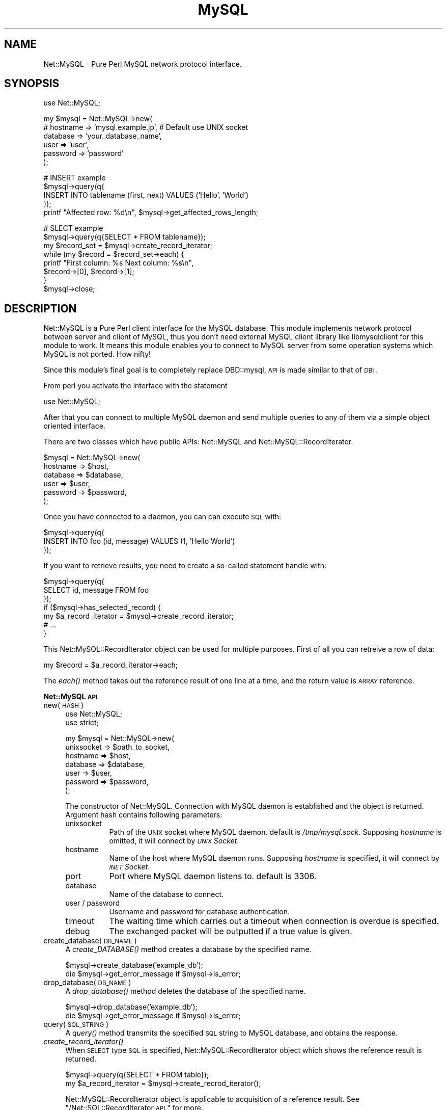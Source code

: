 .\" Automatically generated by Pod::Man v1.37, Pod::Parser v1.32
.\"
.\" Standard preamble:
.\" ========================================================================
.de Sh \" Subsection heading
.br
.if t .Sp
.ne 5
.PP
\fB\\$1\fR
.PP
..
.de Sp \" Vertical space (when we can't use .PP)
.if t .sp .5v
.if n .sp
..
.de Vb \" Begin verbatim text
.ft CW
.nf
.ne \\$1
..
.de Ve \" End verbatim text
.ft R
.fi
..
.\" Set up some character translations and predefined strings.  \*(-- will
.\" give an unbreakable dash, \*(PI will give pi, \*(L" will give a left
.\" double quote, and \*(R" will give a right double quote.  | will give a
.\" real vertical bar.  \*(C+ will give a nicer C++.  Capital omega is used to
.\" do unbreakable dashes and therefore won't be available.  \*(C` and \*(C'
.\" expand to `' in nroff, nothing in troff, for use with C<>.
.tr \(*W-|\(bv\*(Tr
.ds C+ C\v'-.1v'\h'-1p'\s-2+\h'-1p'+\s0\v'.1v'\h'-1p'
.ie n \{\
.    ds -- \(*W-
.    ds PI pi
.    if (\n(.H=4u)&(1m=24u) .ds -- \(*W\h'-12u'\(*W\h'-12u'-\" diablo 10 pitch
.    if (\n(.H=4u)&(1m=20u) .ds -- \(*W\h'-12u'\(*W\h'-8u'-\"  diablo 12 pitch
.    ds L" ""
.    ds R" ""
.    ds C` ""
.    ds C' ""
'br\}
.el\{\
.    ds -- \|\(em\|
.    ds PI \(*p
.    ds L" ``
.    ds R" ''
'br\}
.\"
.\" If the F register is turned on, we'll generate index entries on stderr for
.\" titles (.TH), headers (.SH), subsections (.Sh), items (.Ip), and index
.\" entries marked with X<> in POD.  Of course, you'll have to process the
.\" output yourself in some meaningful fashion.
.if \nF \{\
.    de IX
.    tm Index:\\$1\t\\n%\t"\\$2"
..
.    nr % 0
.    rr F
.\}
.\"
.\" For nroff, turn off justification.  Always turn off hyphenation; it makes
.\" way too many mistakes in technical documents.
.hy 0
.if n .na
.\"
.\" Accent mark definitions (@(#)ms.acc 1.5 88/02/08 SMI; from UCB 4.2).
.\" Fear.  Run.  Save yourself.  No user-serviceable parts.
.    \" fudge factors for nroff and troff
.if n \{\
.    ds #H 0
.    ds #V .8m
.    ds #F .3m
.    ds #[ \f1
.    ds #] \fP
.\}
.if t \{\
.    ds #H ((1u-(\\\\n(.fu%2u))*.13m)
.    ds #V .6m
.    ds #F 0
.    ds #[ \&
.    ds #] \&
.\}
.    \" simple accents for nroff and troff
.if n \{\
.    ds ' \&
.    ds ` \&
.    ds ^ \&
.    ds , \&
.    ds ~ ~
.    ds /
.\}
.if t \{\
.    ds ' \\k:\h'-(\\n(.wu*8/10-\*(#H)'\'\h"|\\n:u"
.    ds ` \\k:\h'-(\\n(.wu*8/10-\*(#H)'\`\h'|\\n:u'
.    ds ^ \\k:\h'-(\\n(.wu*10/11-\*(#H)'^\h'|\\n:u'
.    ds , \\k:\h'-(\\n(.wu*8/10)',\h'|\\n:u'
.    ds ~ \\k:\h'-(\\n(.wu-\*(#H-.1m)'~\h'|\\n:u'
.    ds / \\k:\h'-(\\n(.wu*8/10-\*(#H)'\z\(sl\h'|\\n:u'
.\}
.    \" troff and (daisy-wheel) nroff accents
.ds : \\k:\h'-(\\n(.wu*8/10-\*(#H+.1m+\*(#F)'\v'-\*(#V'\z.\h'.2m+\*(#F'.\h'|\\n:u'\v'\*(#V'
.ds 8 \h'\*(#H'\(*b\h'-\*(#H'
.ds o \\k:\h'-(\\n(.wu+\w'\(de'u-\*(#H)/2u'\v'-.3n'\*(#[\z\(de\v'.3n'\h'|\\n:u'\*(#]
.ds d- \h'\*(#H'\(pd\h'-\w'~'u'\v'-.25m'\f2\(hy\fP\v'.25m'\h'-\*(#H'
.ds D- D\\k:\h'-\w'D'u'\v'-.11m'\z\(hy\v'.11m'\h'|\\n:u'
.ds th \*(#[\v'.3m'\s+1I\s-1\v'-.3m'\h'-(\w'I'u*2/3)'\s-1o\s+1\*(#]
.ds Th \*(#[\s+2I\s-2\h'-\w'I'u*3/5'\v'-.3m'o\v'.3m'\*(#]
.ds ae a\h'-(\w'a'u*4/10)'e
.ds Ae A\h'-(\w'A'u*4/10)'E
.    \" corrections for vroff
.if v .ds ~ \\k:\h'-(\\n(.wu*9/10-\*(#H)'\s-2\u~\d\s+2\h'|\\n:u'
.if v .ds ^ \\k:\h'-(\\n(.wu*10/11-\*(#H)'\v'-.4m'^\v'.4m'\h'|\\n:u'
.    \" for low resolution devices (crt and lpr)
.if \n(.H>23 .if \n(.V>19 \
\{\
.    ds : e
.    ds 8 ss
.    ds o a
.    ds d- d\h'-1'\(ga
.    ds D- D\h'-1'\(hy
.    ds th \o'bp'
.    ds Th \o'LP'
.    ds ae ae
.    ds Ae AE
.\}
.rm #[ #] #H #V #F C
.\" ========================================================================
.\"
.IX Title "MySQL 3"
.TH MySQL 3 "2003-01-24" "perl v5.8.8" "User Contributed Perl Documentation"
.SH "NAME"
Net::MySQL \- Pure Perl MySQL network protocol interface.
.SH "SYNOPSIS"
.IX Header "SYNOPSIS"
.Vb 1
\&  use Net::MySQL;
.Ve
.PP
.Vb 6
\&  my $mysql = Net::MySQL->new(
\&      # hostname => 'mysql.example.jp',   # Default use UNIX socket
\&      database => 'your_database_name',
\&      user     => 'user',
\&      password => 'password'
\&  );
.Ve
.PP
.Vb 5
\&  # INSERT example
\&  $mysql->query(q{
\&      INSERT INTO tablename (first, next) VALUES ('Hello', 'World')
\&  });
\&  printf "Affected row: %d\en", $mysql->get_affected_rows_length;
.Ve
.PP
.Vb 8
\&  # SLECT example
\&  $mysql->query(q{SELECT * FROM tablename});
\&  my $record_set = $mysql->create_record_iterator;
\&  while (my $record = $record_set->each) {
\&      printf "First column: %s Next column: %s\en",
\&          $record->[0], $record->[1];
\&  }
\&  $mysql->close;
.Ve
.SH "DESCRIPTION"
.IX Header "DESCRIPTION"
Net::MySQL is a Pure Perl client interface for the MySQL database. This module implements network protocol between server and client of MySQL, thus you don't need external MySQL client library like libmysqlclient for this module to work. It means this module enables you to connect to MySQL server from some operation systems which MySQL is not ported. How nifty!
.PP
Since this module's final goal is to completely replace DBD::mysql, \s-1API\s0 is made similar to that of \s-1DBI\s0.
.PP
From perl you activate the interface with the statement
.PP
.Vb 1
\&    use Net::MySQL;
.Ve
.PP
After that you can connect to multiple MySQL daemon and send multiple queries to any of them via a simple object oriented interface.
.PP
There are two classes which have public APIs: Net::MySQL and Net::MySQL::RecordIterator.
.PP
.Vb 6
\&    $mysql = Net::MySQL->new(
\&        hostname => $host,
\&        database => $database,
\&        user     => $user,
\&        password => $password,
\&    );
.Ve
.PP
Once you have connected to a daemon, you can can execute \s-1SQL\s0 with:
.PP
.Vb 3
\&    $mysql->query(q{
\&        INSERT INTO foo (id, message) VALUES (1, 'Hello World')
\&    });
.Ve
.PP
If you want to retrieve results, you need to create a so-called statement handle with:
.PP
.Vb 7
\&    $mysql->query(q{
\&        SELECT id, message FROM foo
\&    });
\&    if ($mysql->has_selected_record) {
\&        my $a_record_iterator = $mysql->create_record_iterator;
\&        # ...
\&    }
.Ve
.PP
This Net::MySQL::RecordIterator object can be used for multiple purposes. First of all you can retreive a row of data:
.PP
.Vb 1
\&    my $record = $a_record_iterator->each;
.Ve
.PP
The \fIeach()\fR method takes out the reference result of one line at a time, and the return value is \s-1ARRAY\s0 reference.
.Sh "Net::MySQL \s-1API\s0"
.IX Subsection "Net::MySQL API"
.IP "new(\s-1HASH\s0)" 4
.IX Item "new(HASH)"
.Vb 2
\&    use Net::MySQL;
\&    use strict;
.Ve
.Sp
.Vb 7
\&    my $mysql = Net::MySQL->new(
\&        unixsocket => $path_to_socket,
\&        hostname   => $host,
\&        database   => $database,
\&        user       => $user,
\&        password   => $password,
\&    );
.Ve
.Sp
The constructor of Net::MySQL. Connection with MySQL daemon is established and the object is returned. Argument hash contains following parameters:
.RS 4
.IP "unixsocket" 8
.IX Item "unixsocket"
Path of the \s-1UNIX\s0 socket where MySQL daemon. default is \fI/tmp/mysql.sock\fR.
Supposing \fIhostname\fR is omitted, it will connect by \fI\s-1UNIX\s0 Socket\fR.
.IP "hostname" 8
.IX Item "hostname"
Name of the host where MySQL daemon runs.
Supposing \fIhostname\fR is specified, it will connect by \fI\s-1INET\s0 Socket\fR.
.IP "port" 8
.IX Item "port"
Port where MySQL daemon listens to. default is 3306.
.IP "database" 8
.IX Item "database"
Name of the database to connect.
.IP "user / password" 8
.IX Item "user / password"
Username and password for database authentication.
.IP "timeout" 8
.IX Item "timeout"
The waiting time which carries out a timeout when connection is overdue is specified.
.IP "debug" 8
.IX Item "debug"
The exchanged packet will be outputted if a true value is given.
.RE
.RS 4
.RE
.IP "create_database(\s-1DB_NAME\s0)" 4
.IX Item "create_database(DB_NAME)"
A \fIcreate_DATABASE()\fR method creates a database by the specified name.
.Sp
.Vb 2
\&    $mysql->create_database('example_db');
\&    die $mysql->get_error_message if $mysql->is_error;
.Ve
.IP "drop_database(\s-1DB_NAME\s0)" 4
.IX Item "drop_database(DB_NAME)"
A \fIdrop_database()\fR method deletes the database of the specified name.
.Sp
.Vb 2
\&    $mysql->drop_database('example_db');
\&    die $mysql->get_error_message if $mysql->is_error;
.Ve
.IP "query(\s-1SQL_STRING\s0)" 4
.IX Item "query(SQL_STRING)"
A \fIquery()\fR method transmits the specified \s-1SQL\s0 string to MySQL database, and obtains the response.
.IP "\fIcreate_record_iterator()\fR" 4
.IX Item "create_record_iterator()"
When \s-1SELECT\s0 type \s-1SQL\s0 is specified, Net::MySQL::RecordIterator object which shows the reference result is returned.
.Sp
.Vb 2
\&    $mysql->query(q{SELECT * FROM table});
\&    my $a_record_iterator = $mysql->create_recrod_iterator();
.Ve
.Sp
Net::MySQL::RecordIterator object is applicable to acquisition of a reference result. See \*(L"/Net::SQL::RecordIterator \s-1API\s0\*(R" for more.
.IP "\fIget_affected_rows_length()\fR" 4
.IX Item "get_affected_rows_length()"
returns the number of records finally influenced by specified \s-1SQL\s0.
.Sp
.Vb 1
\&    my $affected_rows = $mysql->get_affected_rows_length;
.Ve
.IP "\fIget_insert_id()\fR" 4
.IX Item "get_insert_id()"
MySQL has the ability to choose unique key values automatically. If this happened, the new \s-1ID\s0 will be stored in this attribute. 
.IP "\fIis_error()\fR" 4
.IX Item "is_error()"
\&\s-1TRUE\s0 will be returned if the error has occurred.
.IP "\fIhas_selected_record()\fR" 4
.IX Item "has_selected_record()"
\&\s-1TRUE\s0 will be returned if it has a reference result by \s-1SELECT\s0.
.IP "\fIget_field_length()\fR" 4
.IX Item "get_field_length()"
return the number of column.
.IP "\fIget_field_names()\fR" 4
.IX Item "get_field_names()"
return column names by \s-1ARRAY\s0.
.IP "\fIclose()\fR" 4
.IX Item "close()"
transmits an end message to MySQL daemon, and closes a socket.
.Sh "Net::MySQL::RecordIterator \s-1API\s0"
.IX Subsection "Net::MySQL::RecordIterator API"
Net::MySQL::RecordIterator object is generated by the \fIquery()\fR method of Net::MySQL object. Thus it has no public constructor method.
.IP "\fIeach()\fR" 4
.IX Item "each()"
\&\fIeach()\fR method takes out only one line from a result, and returns it as an \s-1ARRAY\s0 reference. \f(CW\*(C`undef\*(C'\fR is returned when all the lines has been taken out.
.Sp
.Vb 4
\&    while (my $record = $a_record_iterator->each) {
\&        printf "Column 1: %s Column 2: %s Collumn 3: %s\en",
\&            $record->[0], $record->[1], $record->[2];
\&    }
.Ve
.SH "SUPPORT OPERATING SYSTEM"
.IX Header "SUPPORT OPERATING SYSTEM"
This module has been tested on these OSes.
.IP "* MacOS 9.x" 4
.IX Item "MacOS 9.x"
with MacPerl5.6.1r.
.IP "* MacOS X" 4
.IX Item "MacOS X"
with perl5.6.0 build for darwin.
.IP "* Windows2000" 4
.IX Item "Windows2000"
with ActivePerl5.6.1 build631.
.IP "* FreeBSD 3.4 and 4.x" 4
.IX Item "FreeBSD 3.4 and 4.x"
with perl5.6.1 build for i386\-freebsd.
.Sp
with perl5.005_03 build for i386\-freebsd.
.IP "* Linux" 4
.IX Item "Linux"
with perl 5.005_03 built for ppc\-linux.
.Sp
with perl 5.6.0 bult for i386\-linux.
.IP "* Solaris 2.6 (\s-1SPARC\s0)" 4
.IX Item "Solaris 2.6 (SPARC)"
with perl 5.6.1 built for sun4\-solaris.
.Sp
with perl 5.004_04 built for sun4\-solaris.
.Sp
Can use on Solaris2.6 with perl5.004_04, although \fImake test\fR is failure.
.PP
This list is the environment which I can use by the test usually. Net::MySQL will operate  also in much environment which is not in a list.
.PP
I believe this module can work with whatever perls which has \fBIO::Socket\fR. I'll be glad if you give me a report of successful installation of this module on \fIrare\fR OSes.
.SH "SEE ALSO"
.IX Header "SEE ALSO"
libmysql, IO::Socket
.SH "AUTHOR"
.IX Header "AUTHOR"
Hiroyuki \s-1OYAMA\s0 <oyama@module.jp>
.SH "COPYRIGHT AND LICENCE"
.IX Header "COPYRIGHT AND LICENCE"
Copyright (C) 2002 Hiroyuki \s-1OYAMA\s0. Japan. All rights reserved.
.PP
This library is free software; you can redistribute it and/or modify
it under the same terms as Perl itself. 

